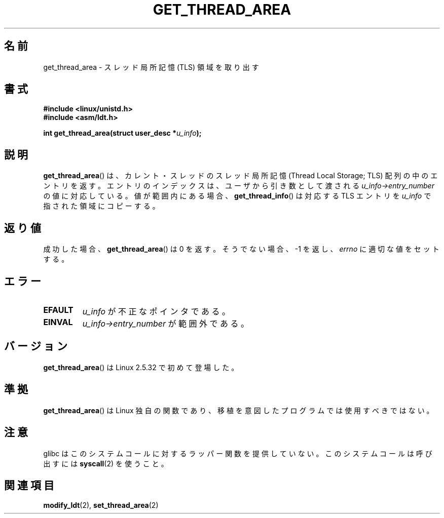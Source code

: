 .\" Copyright (C) 2003 Free Software Foundation, Inc.
.\" This file is distributed according to the GNU General Public License.
.\" See the file COPYING in the top level source directory for details.
.\"
.\" Written by Kent Yoder.
.\"
.\" Japanese Version Copyright (c) 2003  Akihiro MOTOKI
.\"         all rights reserved.
.\" Translated Tue Jul  8 03:28:55 JST 2003
.\"         by Akihiro MOTOKI <amotoki@dd.iij4u.or.jp>
.\"
.\"WORD:	Thread Local Storage	スレッド局所記憶
.\"
.TH GET_THREAD_AREA 2 2008-11-27 "Linux" "Linux Programmer's Manual"
.SH 名前
get_thread_area \- スレッド局所記憶 (TLS) 領域を取り出す
.SH 書式
.B #include <linux/unistd.h>
.br
.B #include <asm/ldt.h>
.sp
.BI "int get_thread_area(struct user_desc *" u_info );
.SH 説明
.BR get_thread_area ()
は、カレント・スレッドのスレッド局所記憶
(Thread Local Storage; TLS) 配列の中のエントリを返す。
エントリのインデックスは、ユーザから引き数として渡される
\fIu_info\->entry_number\fP の値に対応している。
値が範囲内にある場合、
.BR get_thread_info ()
は対応する TLS エントリを
\fIu_info\fP で指された領域にコピーする。
.SH 返り値
成功した場合、
.BR get_thread_area ()
は 0 を返す。
そうでない場合、 \-1 を返し、
.I errno
に適切な値をセットする。
.SH エラー
.TP
.B EFAULT
\fIu_info\fP が不正なポインタである。
.TP
.B EINVAL
\fIu_info\->entry_number\fP が範囲外である。
.SH バージョン
.BR get_thread_area ()
は Linux 2.5.32 で初めて登場した。
.SH 準拠
.BR get_thread_area ()
は Linux 独自の関数であり、
移植を意図したプログラムでは使用すべきではない。
.SH 注意
glibc はこのシステムコールに対するラッパー関数を提供していない。
このシステムコールは呼び出すには
.BR syscall (2)
を使うこと。
.SH 関連項目
.BR modify_ldt (2),
.BR set_thread_area (2)
